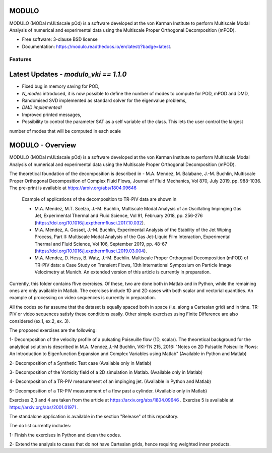 MODULO
======

.. image:: https://readthedocs.org/projects/modulo/badge/?version=latest

MODULO (MODal mULtiscale pOd) is a software developed at the von Karman Institute to perform Multiscale Modal Analysis of numerical and experimental data using the Multiscale Proper Orthogonal Decomposition (mPOD).

* Free software: 3-clause BSD license
* Documentation: 	https://modulo.readthedocs.io/en/latest/?badge=latest.

Features
--------

Latest Updates - `modulo_vki == 1.1.0`
=======================================
- Fixed bug in memory saving for POD, 
- `N_modes` introduced, it is now possible to define the number of modes to compute for POD, mPOD and DMD, 
- Randomised SVD implemented as standard solver for the eigenvalue problems, 
- *DMD implemented!*
- Improved printed messages, 
- Possibility to control the parameter SAT as a self variable of the class. This lets the user control the largest 
number of modes that will be computed in each scale

MODULO - Overview
===================

MODULO (MODal mULtiscale pOd) is a software developed at the von Karman Institute to perform Multiscale Modal Analysis of numerical and experimental data using the Multiscale Proper Orthogonal Decomposition (mPOD).

The theoretical foundation of the decomposition is described in
- M.A. Mendez, M. Balabane, J.-M. Buchlin, Multiscale Proper Orthogonal Decomposition of Complex Fluid Flows, Journal of Fluid Mechanics, Vol 870, July 2019, pp. 988-1036. The pre-print is available at https://arxiv.org/abs/1804.09646

 Example of applications of the decomposition to TR-PIV data are shown in

 -  M.A. Mendez, M.T. Scelzo, J.-M. Buchlin, Multiscale Modal Analysis of an Oscillating Impinging Gas Jet, Experimental Thermal and Fluid Science, Vol 91, February 2018, pp. 256-276 (https://doi.org/10.1016/j.expthermflusci.2017.10.032).
 -  M.A. Mendez, A. Gosset, J.-M. Buchlin, Experimental Analysis of the Stability of the Jet Wiping Process, Part II: Multiscale Modal Analysis of the Gas Jet-Liquid Film Interaction, Experimental Thermal and Fluid Science, Vol 106, September 2019, pp. 48-67 (https://doi.org/10.1016/j.expthermflusci.2019.03.004).
 - M.A. Mendez, D. Hess, B. Watz, J.-M. Buchlin.  Multiscale Proper Orthogonal Decomposition (mPOD) of TR-PIV data: a Case Study on Transient Flows, 13th International Symposium on Particle Image Velocimetry at Munich. An extended version of this article is currently in preparation.

Currently, this folder contains ffive exercises. Of these, two are done both in Matlab and in Python, while the remaining ones are only available in Matlab. The exercises include 1D and 2D cases with both scalar and vectorial quantities.
An example of processing on video sequences is currently in preparation.

All the codes so far assume that the dataset is equally spaced both in space (i.e. along a Cartesian grid) and in time.
TR-PIV or video sequences satisfy these conditions easily. Other simple exercises using Finite Difference are also considered (ex.1, ex.2, ex. 3).

The proposed exercises are the following:

1- Decomposition of the velocity profile of a pulsating Poiseuille flow (1D, scalar). The theoretical background for the analytical solution is described in M.A. Mendez,J.-M Buchlin, VKI-TN 215, 2016: "Notes on 2D Pulsatile Poiseuille Flows: An Introduction to Eigenfunction Expansion and Complex Variables using Matlab"
(Available in Python and Matlab)

2- Decomposition of a Synthetic Test case
(Available only in Matlab)

3- Decomposition of the Vorticity field of a 2D simulation in Matlab.
(Available only in Matlab)

4- Decomposition of a TR-PIV measurement of an impinging jet.
(Available in Python and Matlab)

5- Decomposition of a TR-PIV measurement of a flow past a cylinder.
(Available only in Matlab)

Exercises 2,3 and 4 are taken from the article at https://arxiv.org/abs/1804.09646 .
Exercise 5 is available at https://arxiv.org/abs/2001.01971 .

The standalone application is available in the section "Release" of this repository.

The do list currently includes:

1- Finish the exercises in Python and clean the codes.

2- Extend the analysis to cases that do not have Cartesian grids, hence requiring weighted inner products.


